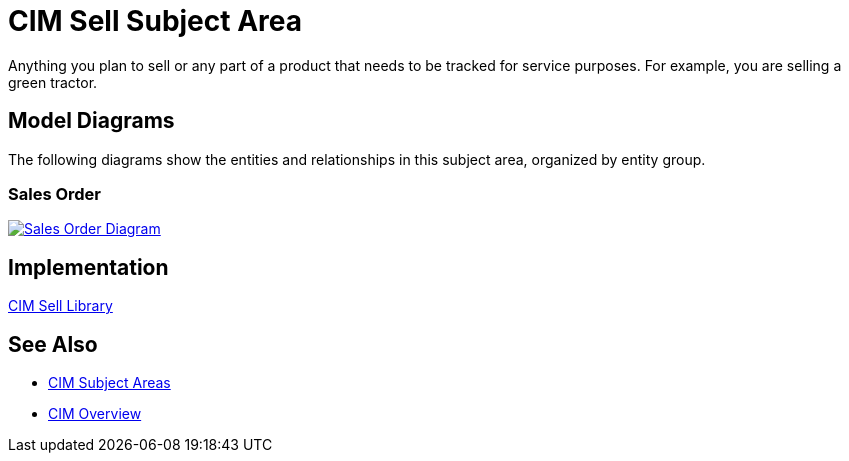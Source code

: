= CIM Sell Subject Area

Anything you plan to sell or any part of a product that needs to be tracked for service purposes. For example, you are selling a green tractor.

== Model Diagrams

The following diagrams show the entities and relationships in this subject area, organized by entity group.

=== Sales Order

image::https://www.mulesoft.com/ext/solutions/draft/images/cim/SalesOrder.png[alt="Sales Order Diagram",link="https://www.mulesoft.com/ext/solutions/draft/images/cim/accel-cim-salesorder.png"]

== Implementation

https://anypoint.mulesoft.com/exchange/997d5e99-287f-4f68-bc95-ed435d7c5797/accelerator-cim-sell-library[CIM Sell Library^]

== See Also

* xref:cim-subject-areas.adoc[CIM Subject Areas]
* xref:cim-overview.adoc[CIM Overview]
